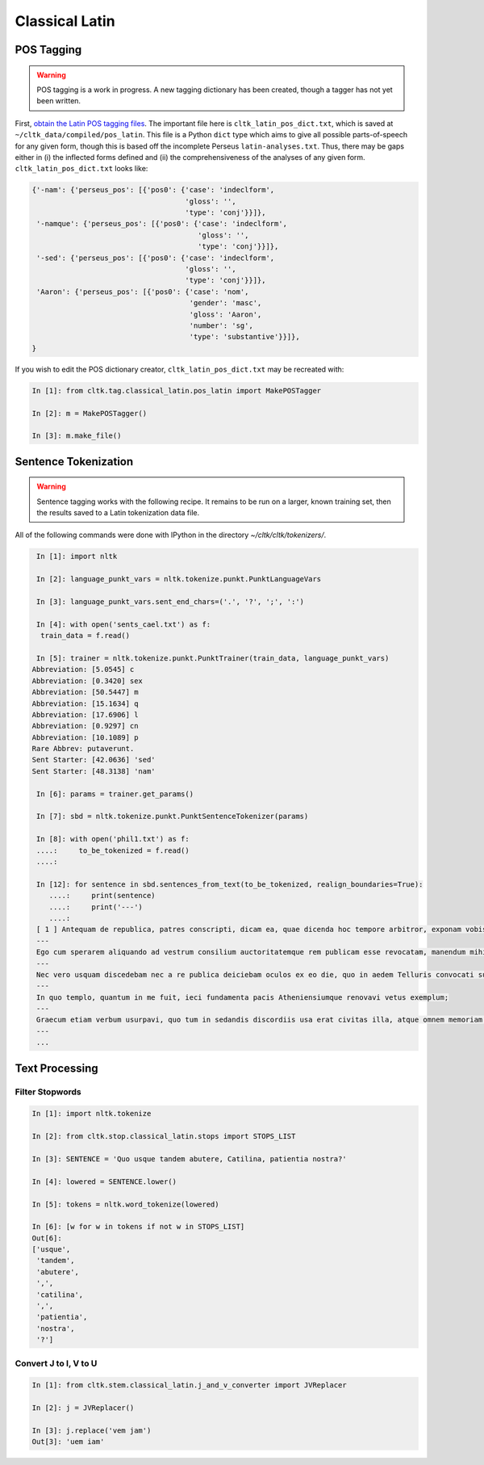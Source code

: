 Classical Latin
************************

POS Tagging
===========

.. warning::

   POS tagging is a work in progress. A new tagging dictionary has been created, though a tagger has not yet been written.

First, `obtain the Latin POS tagging files <http://cltk.readthedocs.org/en/latest/import_corpora.html#pos-tagging>`_. The important file here is ``cltk_latin_pos_dict.txt``, which is saved at ``~/cltk_data/compiled/pos_latin``. This file is a Python ``dict`` type which aims to give all possible parts-of-speech for any given form, though this is based off the incomplete Perseus ``latin-analyses.txt``. Thus, there may be gaps either in (i) the inflected forms defined and (ii) the comprehensiveness of the analyses of any given form. ``cltk_latin_pos_dict.txt`` looks like:

.. code-block:: python

   {'-nam': {'perseus_pos': [{'pos0': {'case': 'indeclform',
                                       'gloss': '',
                                       'type': 'conj'}}]},
    '-namque': {'perseus_pos': [{'pos0': {'case': 'indeclform',
                                          'gloss': '',
                                          'type': 'conj'}}]},
    '-sed': {'perseus_pos': [{'pos0': {'case': 'indeclform',
                                       'gloss': '',
                                       'type': 'conj'}}]},
    'Aaron': {'perseus_pos': [{'pos0': {'case': 'nom',
                                        'gender': 'masc',
                                        'gloss': 'Aaron',
                                        'number': 'sg',
                                        'type': 'substantive'}}]},
   }

If you wish to edit the POS dictionary creator, ``cltk_latin_pos_dict.txt`` may be recreated with:

.. code-block:: python

   In [1]: from cltk.tag.classical_latin.pos_latin import MakePOSTagger

   In [2]: m = MakePOSTagger()

   In [3]: m.make_file()

Sentence Tokenization
=====================

.. warning::

   Sentence tagging works with the following recipe. It remains to be run on a larger, known training set, then the results saved to a Latin tokenization data file.

All of the following commands were done with IPython in the directory `~/cltk/cltk/tokenizers/`.

.. code-block:: python

   In [1]: import nltk

   In [2]: language_punkt_vars = nltk.tokenize.punkt.PunktLanguageVars

   In [3]: language_punkt_vars.sent_end_chars=('.', '?', ';', ':')

   In [4]: with open('sents_cael.txt') as f:
    train_data = f.read()

   In [5]: trainer = nltk.tokenize.punkt.PunktTrainer(train_data, language_punkt_vars)
  Abbreviation: [5.0545] c
  Abbreviation: [0.3420] sex
  Abbreviation: [50.5447] m
  Abbreviation: [15.1634] q
  Abbreviation: [17.6906] l
  Abbreviation: [0.9297] cn
  Abbreviation: [10.1089] p
  Rare Abbrev: putaverunt.
  Sent Starter: [42.0636] 'sed'
  Sent Starter: [48.3138] 'nam'

   In [6]: params = trainer.get_params()

   In [7]: sbd = nltk.tokenize.punkt.PunktSentenceTokenizer(params)

   In [8]: with open('phil1.txt') as f:
   ....:     to_be_tokenized = f.read()
   ....:     

   In [12]: for sentence in sbd.sentences_from_text(to_be_tokenized, realign_boundaries=True):
      ....:     print(sentence)
      ....:     print('---')
      ....:      
   [ 1 ] Antequam de republica, patres conscripti, dicam ea, quae dicenda hoc tempore arbitror, exponam vobis breviter consilium et profectionis et reversionis meae.
   ---
   Ego cum sperarem aliquando ad vestrum consilium auctoritatemque rem publicam esse revocatam, manendum mihi statuebam, quasi in vigilia quadam consulari ac senatoria.
   ---
   Nec vero usquam discedebam nec a re publica deiciebam oculos ex eo die, quo in aedem Telluris convocati sumus.
   ---
   In quo templo, quantum in me fuit, ieci fundamenta pacis Atheniensiumque renovavi vetus exemplum;
   ---
   Graecum etiam verbum usurpavi, quo tum in sedandis discordiis usa erat civitas illa, atque omnem memoriam discordiarum oblivione sempiterna delendam censui.
   ---
   ...



Text Processing
===============

Filter Stopwords
----------------

.. code-block:: python

   In [1]: import nltk.tokenize

   In [2]: from cltk.stop.classical_latin.stops import STOPS_LIST

   In [3]: SENTENCE = 'Quo usque tandem abutere, Catilina, patientia nostra?'

   In [4]: lowered = SENTENCE.lower()

   In [5]: tokens = nltk.word_tokenize(lowered)

   In [6]: [w for w in tokens if not w in STOPS_LIST]
   Out[6]: 
   ['usque',
    'tandem',
    'abutere',
    ',',
    'catilina',
    ',',
    'patientia',
    'nostra',
    '?']

   
Convert J to I, V to U
----------------------

.. code-block:: python

   In [1]: from cltk.stem.classical_latin.j_and_v_converter import JVReplacer

   In [2]: j = JVReplacer()

   In [3]: j.replace('vem jam')
   Out[3]: 'uem iam'
